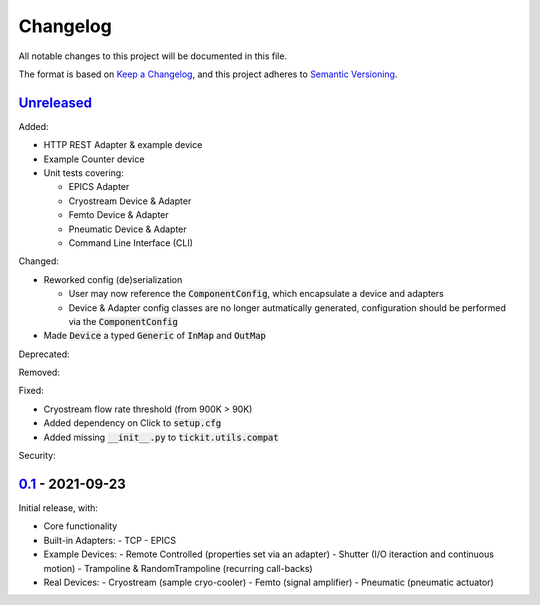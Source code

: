 Changelog
=========

All notable changes to this project will be documented in this file.

The format is based on `Keep a Changelog <https://keepachangelog.com/en/1.0.0/>`_,
and this project adheres to `Semantic Versioning <https://semver.org/spec/v2.0.0.html>`_.


Unreleased_
-----------

Added:

- HTTP REST Adapter & example device
- Example Counter device
- Unit tests covering:

  - EPICS Adapter
  - Cryostream Device & Adapter
  - Femto Device & Adapter
  - Pneumatic Device & Adapter
  - Command Line Interface (CLI)

Changed:

- Reworked config (de)serialization
  
  - User may now reference the :code:`ComponentConfig`, which encapsulate a device and adapters
  - Device & Adapter config classes are no longer autmatically generated, configuration should be performed via the :code:`ComponentConfig`

- Made :code:`Device` a typed :code:`Generic` of :code:`InMap` and :code:`OutMap`

Deprecated:

Removed:

Fixed:

- Cryostream flow rate threshold (from 900K > 90K)
- Added dependency on Click to :code:`setup.cfg`
- Added missing :code:`__init__.py` to :code:`tickit.utils.compat`

Security:

0.1_ - 2021-09-23
-----------------

Initial release, with:

- Core functionality
- Built-in Adapters:
  - TCP
  - EPICS
- Example Devices:
  - Remote Controlled (properties set via an adapter)
  - Shutter (I/O iteraction and continuous motion)
  - Trampoline & RandomTrampoline (recurring call-backs)
- Real Devices:
  - Cryostream (sample cryo-cooler)
  - Femto (signal amplifier)
  - Pneumatic (pneumatic actuator)

.. _Unreleased: ../../compare/0.2...HEAD
.. _0.2: ../../compare/0.1...0.2
.. _0.1: ../../releases/tag/0.1
